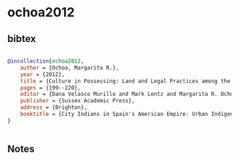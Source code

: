 * ochoa2012




** bibtex

#+NAME: bibtex
#+BEGIN_SRC bibtex

@incollection{ochoa2012,
    author = {Ochoa, Margarita R.},
    year = {2012},
    title = {Culture in Possessing: Land and Legal Practices among the Natives of Eighteenth-Century Mexico City},
    pages = {199--220},
    editor = {Dana Velasco Murillo and Mark Lentz and Margarita R. Ochoa},
    publisher = {Sussex Academic Press},
    address = {Brighton},
    booktitle = {City Indians in Spain's American Empire: Urban Indigenous Society in Colonial Mesoamerica & Andean South America},
}


#+END_SRC




** Notes

